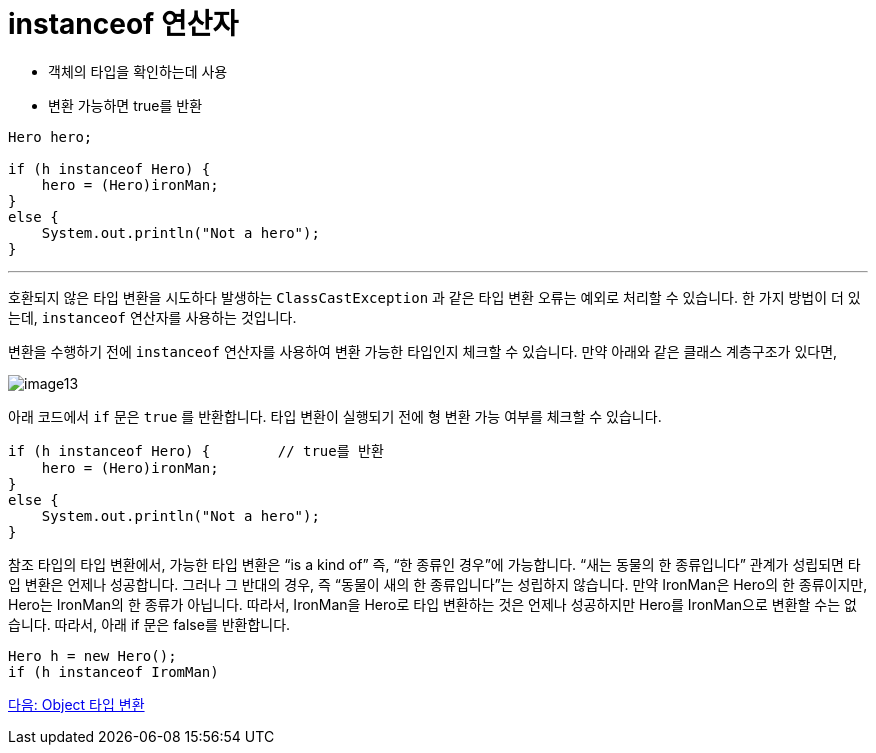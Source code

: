 = instanceof 연산자

* 객체의 타입을 확인하는데 사용
* 변환 가능하면 true를 반환

[source, java]
----
Hero hero;

if (h instanceof Hero) {
    hero = (Hero)ironMan;
}
else {
    System.out.println("Not a hero");
}
----

---

호환되지 않은 타입 변환을 시도하다 발생하는 `ClassCastException` 과 같은 타입 변환 오류는 예외로 처리할 수 있습니다. 한 가지 방법이 더 있는데, `instanceof` 연산자를 사용하는 것입니다.

변환을 수행하기 전에 `instanceof` 연산자를 사용하여 변환 가능한 타입인지 체크할 수 있습니다. 만약 아래와 같은 클래스 계층구조가 있다면,

image:./images/image13.png[]
 
아래 코드에서 `if` 문은 `true` 를 반환합니다. 타입 변환이 실행되기 전에 형 변환 가능 여부를 체크할 수 있습니다.

[source, java]
----
if (h instanceof Hero) { 	// true를 반환
    hero = (Hero)ironMan;
}
else {
    System.out.println("Not a hero");
}
----

참조 타입의 타입 변환에서, 가능한 타입 변환은 “is a kind of” 즉, “한 종류인 경우”에 가능합니다. “새는 동물의 한 종류입니다” 관계가 성립되면 타입 변환은 언제나 성공합니다. 그러나 그 반대의 경우, 즉 “동물이 새의 한 종류입니다”는 성립하지 않습니다. 만약 IronMan은 Hero의 한 종류이지만, Hero는 IronMan의 한 종류가 아닙니다. 
따라서, IronMan을 Hero로 타입 변환하는 것은 언제나 성공하지만 Hero를 IronMan으로 변환할 수는 없습니다. 따라서, 아래 if 문은 false를 반환합니다.

[source, java]
----
Hero h = new Hero();
if (h instanceof IromMan)
----

link:./34_object_casting.adoc[다음: Object 타입 변환]